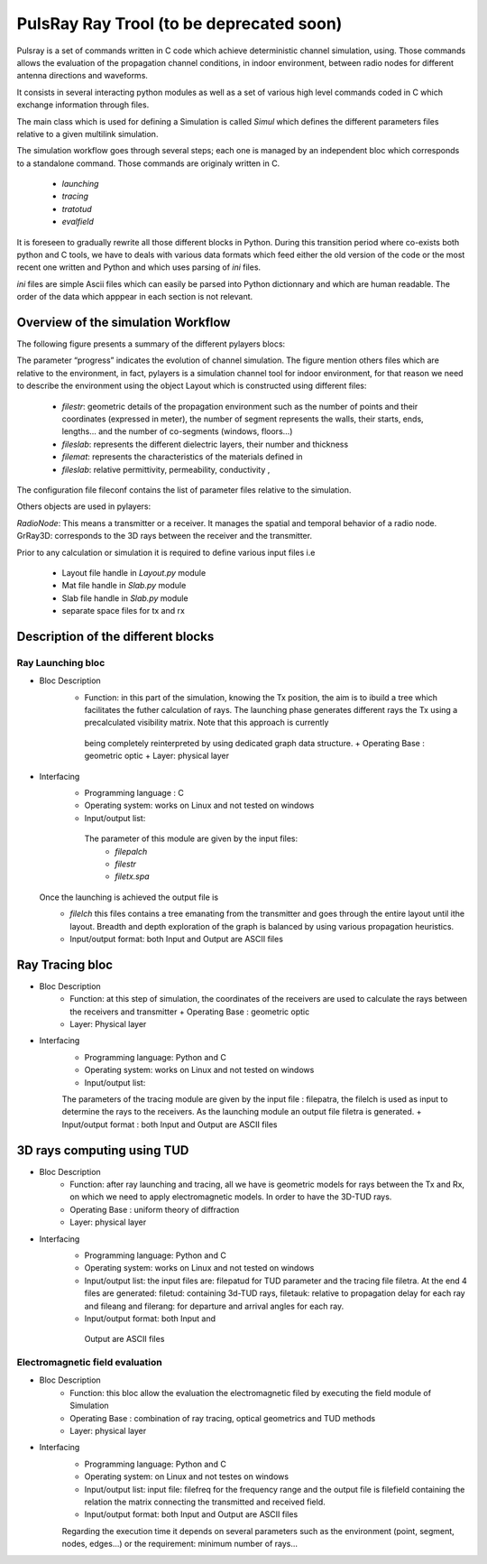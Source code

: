 PulsRay Ray Trool  (to be deprecated soon) 
==========================================

Pulsray is a set of commands written in C code which achieve deterministic channel simulation,
using. Those commands allows the evaluation of
the propagation channel conditions, in indoor environment, between radio nodes for
different antenna directions and waveforms.

It consists in several interacting python modules as well as a set of various high level
commands coded in C which exchange information through files. 

The main class which is used for defining a Simulation is called `Simul`
which defines the different parameters files relative to a given multilink simulation. 

The simulation workflow goes through several steps; each one is managed by an
independent bloc which corresponds to a standalone command. Those commands are
originaly written in C. 

        + `launching`
        + `tracing`
        + `tratotud`
        + `evalfield`

It is foreseen to gradually rewrite all those 
different blocks in Python. During this 
transition period where co-exists both python and C tools, we have to deals with
various data formats which feed either the old version of the code or the most recent 
one written and Python and which uses parsing of `ini` files. 

`ini` files are simple Ascii files which can easily be parsed into Python dictionnary and which are human
readable.  The order of the data which apppear in each section is not relevant.



Overview of the simulation Workflow
------------------------------------

The following figure presents a summary of the different pylayers blocs:

.. image:: ../_static/workflow1.png
    :scale: 50%

.. image:: ../_static/workflow2.png
    :scale: 50%

The parameter “progress” indicates the evolution of channel simulation. 
The figure mention others files which are relative to the environment, in fact,
pylayers is a simulation channel tool for indoor environment, for that reason we
need to describe the environment using the object Layout which is
constructed using different files: 

        + `filestr`: geometric details of the propagation environment such as the
          number of points and their coordinates (expressed in meter), the
          number of segment represents the walls, their starts, ends,
          lengths... and the number of  co-segments (windows, floors...)
        + `fileslab`: represents the different dielectric layers, their number
          and thickness  
        + `filemat`: represents the characteristics of the materials defined in
        + `fileslab`: relative permittivity, permeability, conductivity ,

The configuration file fileconf contains the list of parameter files relative
to the simulation. 

Others objects are used in pylayers:

`RadioNode`:  This means a transmitter or a receiver. It manages the spatial and
temporal behavior of a radio node.  GrRay3D: corresponds to the 3D rays between
the receiver and the transmitter.





Prior to any calculation or simulation it is required to define various input files i.e 

        + Layout file    handle in `Layout.py` module 
        + Mat file       handle in `Slab.py` module
        + Slab file      handle in `Slab.py` module 
        + separate space files for tx and rx   



Description of the different blocks 
-----------------------------------


Ray Launching bloc
~~~~~~~~~~~~~~~~~~

+ Bloc Description
       + Function:  in this part of the simulation, knowing the Tx position,
         the aim is to ibuild a tree which facilitates the futher calculation
         of rays.  The launching phase generates different rays the Tx using a
         precalculated visibility matrix. Note that this approach is currently 
        being completely reinterpreted by using dedicated graph data structure. 
        + Operating Base : geometric optic
        + Layer: physical layer  
+ Interfacing
       + Programming language : C
       + Operating system:  works on Linux and not tested on windows
       + Input/output list: 
        The parameter of this module are given by the input files:
                 + `filepalch`
                 + `filestr`
                 + `filetx.spa`  
  Once the launching is achieved the output file is
        + `filelch` this files contains a tree emanating from the transmitter
          and goes through the entire layout until ithe layout. Breadth and
          depth exploration of the graph is balanced by using various
          propagation heuristics. 
        + Input/output format:  both Input and Output are ASCII files  


Ray Tracing bloc
-----------------

+ Bloc Description
        + Function: at this step of simulation, the coordinates of the
          receivers are used to calculate the rays between the receivers and
          transmitter + Operating Base : geometric optic 
        + Layer: Physical layer 
+ Interfacing 
        + Programming language: Python and C 
        + Operating system: works on Linux  and not tested on windows
        + Input/output list:  
        The parameters of the tracing module are given by the input file : 
        filepatra, the filelch is used as input to determine the rays to the receivers. As the launching module an output file filetra is generated.
        + Input/output format : both Input and Output are ASCII files  



3D rays computing using TUD 
----------------------------   

+ Bloc Description
        + Function: after ray launching and tracing, all we have is geometric models for rays between the Tx and Rx, on which we need to apply electromagnetic models. In order to have the 3D-TUD rays.
        + Operating Base : uniform theory of diffraction 
        + Layer: physical layer 

+ Interfacing 
        + Programming language: Python and C 
        + Operating system: works on Linux  and not tested on windows
        + Input/output list:  the input files are: filepatud for TUD parameter
          and the tracing file filetra. At the end 4 files are generated:
          filetud: containing 3d-TUD rays, filetauk: relative to propagation
          delay for each ray and fileang and filerang: for departure and
          arrival angles for each ray.  
        +  Input/output format: both Input and
          Output are ASCII files  

Electromagnetic field evaluation 
~~~~~~~~~~~~~~~~~~~~~~~~~~~~~~~~   

+ Bloc Description
        + Function: this bloc allow  the evaluation the electromagnetic filed by executing the  field module of Simulation 
        + Operating Base : combination of ray tracing, optical geometrics and TUD methods 
        + Layer: physical layer 

+ Interfacing 
        + Programming language: Python and C
        + Operating system: on Linux  and not testes on windows
        + Input/output list: input file: filefreq for the frequency range and the output file is filefield containing the relation the matrix connecting the transmitted and received field.   
        + Input/output format: both Input and Output  are ASCII files 


        Regarding the execution time it depends on several parameters such as the
        environment (point, segment, nodes, edges...)  or the requirement: minimum
        number of rays...

